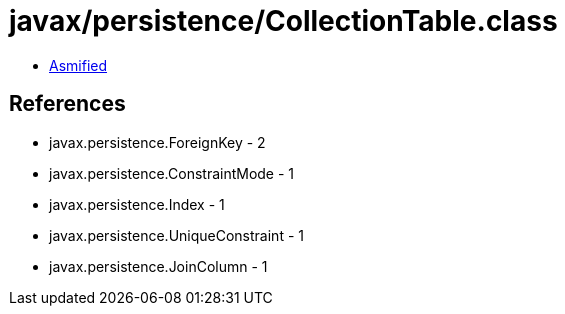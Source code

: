 = javax/persistence/CollectionTable.class

 - link:CollectionTable-asmified.java[Asmified]

== References

 - javax.persistence.ForeignKey - 2
 - javax.persistence.ConstraintMode - 1
 - javax.persistence.Index - 1
 - javax.persistence.UniqueConstraint - 1
 - javax.persistence.JoinColumn - 1
